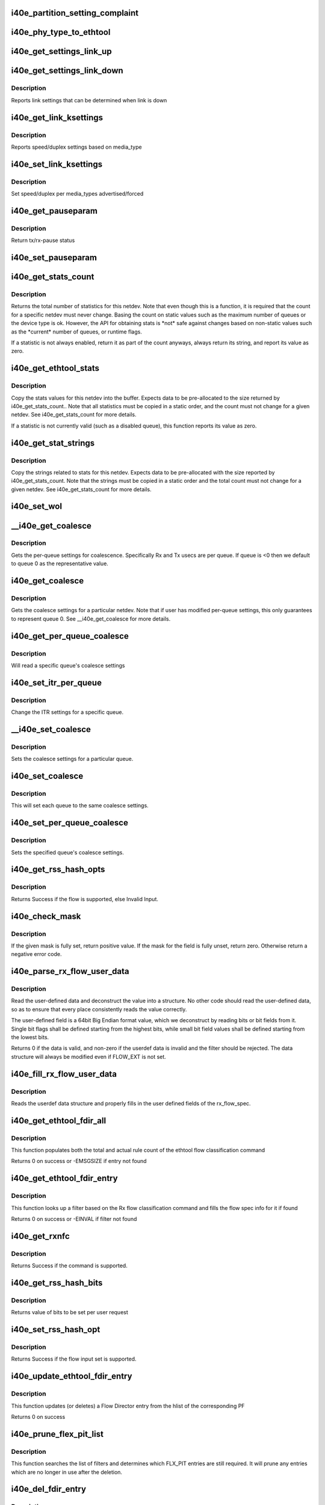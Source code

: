 .. -*- coding: utf-8; mode: rst -*-
.. src-file: drivers/net/ethernet/intel/i40e/i40e_ethtool.c

.. _`i40e_partition_setting_complaint`:

i40e_partition_setting_complaint
================================

.. c:function:: void i40e_partition_setting_complaint(struct i40e_pf *pf)

    generic complaint for MFP restriction

    :param struct i40e_pf \*pf:
        the PF struct

.. _`i40e_phy_type_to_ethtool`:

i40e_phy_type_to_ethtool
========================

.. c:function:: void i40e_phy_type_to_ethtool(struct i40e_pf *pf, struct ethtool_link_ksettings *ks)

    convert the phy_types to ethtool link modes

    :param struct i40e_pf \*pf:
        PF struct with phy_types

    :param struct ethtool_link_ksettings \*ks:
        ethtool link ksettings struct to fill out

.. _`i40e_get_settings_link_up`:

i40e_get_settings_link_up
=========================

.. c:function:: void i40e_get_settings_link_up(struct i40e_hw *hw, struct ethtool_link_ksettings *ks, struct net_device *netdev, struct i40e_pf *pf)

    Get the Link settings for when link is up

    :param struct i40e_hw \*hw:
        hw structure

    :param struct ethtool_link_ksettings \*ks:
        ethtool ksettings to fill in

    :param struct net_device \*netdev:
        network interface device structure

    :param struct i40e_pf \*pf:
        pointer to physical function struct

.. _`i40e_get_settings_link_down`:

i40e_get_settings_link_down
===========================

.. c:function:: void i40e_get_settings_link_down(struct i40e_hw *hw, struct ethtool_link_ksettings *ks, struct i40e_pf *pf)

    Get the Link settings for when link is down

    :param struct i40e_hw \*hw:
        hw structure

    :param struct ethtool_link_ksettings \*ks:
        ethtool ksettings to fill in

    :param struct i40e_pf \*pf:
        pointer to physical function struct

.. _`i40e_get_settings_link_down.description`:

Description
-----------

Reports link settings that can be determined when link is down

.. _`i40e_get_link_ksettings`:

i40e_get_link_ksettings
=======================

.. c:function:: int i40e_get_link_ksettings(struct net_device *netdev, struct ethtool_link_ksettings *ks)

    Get Link Speed and Duplex settings

    :param struct net_device \*netdev:
        network interface device structure

    :param struct ethtool_link_ksettings \*ks:
        ethtool ksettings

.. _`i40e_get_link_ksettings.description`:

Description
-----------

Reports speed/duplex settings based on media_type

.. _`i40e_set_link_ksettings`:

i40e_set_link_ksettings
=======================

.. c:function:: int i40e_set_link_ksettings(struct net_device *netdev, const struct ethtool_link_ksettings *ks)

    Set Speed and Duplex

    :param struct net_device \*netdev:
        network interface device structure

    :param const struct ethtool_link_ksettings \*ks:
        ethtool ksettings

.. _`i40e_set_link_ksettings.description`:

Description
-----------

Set speed/duplex per media_types advertised/forced

.. _`i40e_get_pauseparam`:

i40e_get_pauseparam
===================

.. c:function:: void i40e_get_pauseparam(struct net_device *netdev, struct ethtool_pauseparam *pause)

    Get Flow Control status

    :param struct net_device \*netdev:
        netdevice structure

    :param struct ethtool_pauseparam \*pause:
        buffer to return pause parameters

.. _`i40e_get_pauseparam.description`:

Description
-----------

Return tx/rx-pause status

.. _`i40e_set_pauseparam`:

i40e_set_pauseparam
===================

.. c:function:: int i40e_set_pauseparam(struct net_device *netdev, struct ethtool_pauseparam *pause)

    Set Flow Control parameter

    :param struct net_device \*netdev:
        network interface device structure

    :param struct ethtool_pauseparam \*pause:
        return tx/rx flow control status

.. _`i40e_get_stats_count`:

i40e_get_stats_count
====================

.. c:function:: int i40e_get_stats_count(struct net_device *netdev)

    return the stats count for a device

    :param struct net_device \*netdev:
        the netdev to return the count for

.. _`i40e_get_stats_count.description`:

Description
-----------

Returns the total number of statistics for this netdev. Note that even
though this is a function, it is required that the count for a specific
netdev must never change. Basing the count on static values such as the
maximum number of queues or the device type is ok. However, the API for
obtaining stats is \*not\* safe against changes based on non-static
values such as the \*current\* number of queues, or runtime flags.

If a statistic is not always enabled, return it as part of the count
anyways, always return its string, and report its value as zero.

.. _`i40e_get_ethtool_stats`:

i40e_get_ethtool_stats
======================

.. c:function:: void i40e_get_ethtool_stats(struct net_device *netdev, struct ethtool_stats *stats, u64 *data)

    copy stat values into supplied buffer

    :param struct net_device \*netdev:
        the netdev to collect stats for

    :param struct ethtool_stats \*stats:
        ethtool stats command structure

    :param u64 \*data:
        ethtool supplied buffer

.. _`i40e_get_ethtool_stats.description`:

Description
-----------

Copy the stats values for this netdev into the buffer. Expects data to be
pre-allocated to the size returned by i40e_get_stats_count.. Note that all
statistics must be copied in a static order, and the count must not change
for a given netdev. See i40e_get_stats_count for more details.

If a statistic is not currently valid (such as a disabled queue), this
function reports its value as zero.

.. _`i40e_get_stat_strings`:

i40e_get_stat_strings
=====================

.. c:function:: void i40e_get_stat_strings(struct net_device *netdev, u8 *data)

    copy stat strings into supplied buffer

    :param struct net_device \*netdev:
        the netdev to collect strings for

    :param u8 \*data:
        supplied buffer to copy strings into

.. _`i40e_get_stat_strings.description`:

Description
-----------

Copy the strings related to stats for this netdev. Expects data to be
pre-allocated with the size reported by i40e_get_stats_count. Note that the
strings must be copied in a static order and the total count must not
change for a given netdev. See i40e_get_stats_count for more details.

.. _`i40e_set_wol`:

i40e_set_wol
============

.. c:function:: int i40e_set_wol(struct net_device *netdev, struct ethtool_wolinfo *wol)

    set the WakeOnLAN configuration

    :param struct net_device \*netdev:
        the netdev in question

    :param struct ethtool_wolinfo \*wol:
        the ethtool WoL setting data

.. _`__i40e_get_coalesce`:

\__i40e_get_coalesce
====================

.. c:function:: int __i40e_get_coalesce(struct net_device *netdev, struct ethtool_coalesce *ec, int queue)

    get per-queue coalesce settings

    :param struct net_device \*netdev:
        the netdev to check

    :param struct ethtool_coalesce \*ec:
        ethtool coalesce data structure

    :param int queue:
        which queue to pick

.. _`__i40e_get_coalesce.description`:

Description
-----------

Gets the per-queue settings for coalescence. Specifically Rx and Tx usecs
are per queue. If queue is <0 then we default to queue 0 as the
representative value.

.. _`i40e_get_coalesce`:

i40e_get_coalesce
=================

.. c:function:: int i40e_get_coalesce(struct net_device *netdev, struct ethtool_coalesce *ec)

    get a netdev's coalesce settings

    :param struct net_device \*netdev:
        the netdev to check

    :param struct ethtool_coalesce \*ec:
        ethtool coalesce data structure

.. _`i40e_get_coalesce.description`:

Description
-----------

Gets the coalesce settings for a particular netdev. Note that if user has
modified per-queue settings, this only guarantees to represent queue 0. See
\__i40e_get_coalesce for more details.

.. _`i40e_get_per_queue_coalesce`:

i40e_get_per_queue_coalesce
===========================

.. c:function:: int i40e_get_per_queue_coalesce(struct net_device *netdev, u32 queue, struct ethtool_coalesce *ec)

    gets coalesce settings for particular queue

    :param struct net_device \*netdev:
        netdev structure

    :param u32 queue:
        the particular queue to read

    :param struct ethtool_coalesce \*ec:
        ethtool's coalesce settings

.. _`i40e_get_per_queue_coalesce.description`:

Description
-----------

Will read a specific queue's coalesce settings

.. _`i40e_set_itr_per_queue`:

i40e_set_itr_per_queue
======================

.. c:function:: void i40e_set_itr_per_queue(struct i40e_vsi *vsi, struct ethtool_coalesce *ec, int queue)

    set ITR values for specific queue

    :param struct i40e_vsi \*vsi:
        the VSI to set values for

    :param struct ethtool_coalesce \*ec:
        coalesce settings from ethtool

    :param int queue:
        the queue to modify

.. _`i40e_set_itr_per_queue.description`:

Description
-----------

Change the ITR settings for a specific queue.

.. _`__i40e_set_coalesce`:

\__i40e_set_coalesce
====================

.. c:function:: int __i40e_set_coalesce(struct net_device *netdev, struct ethtool_coalesce *ec, int queue)

    set coalesce settings for particular queue

    :param struct net_device \*netdev:
        the netdev to change

    :param struct ethtool_coalesce \*ec:
        ethtool coalesce settings

    :param int queue:
        the queue to change

.. _`__i40e_set_coalesce.description`:

Description
-----------

Sets the coalesce settings for a particular queue.

.. _`i40e_set_coalesce`:

i40e_set_coalesce
=================

.. c:function:: int i40e_set_coalesce(struct net_device *netdev, struct ethtool_coalesce *ec)

    set coalesce settings for every queue on the netdev

    :param struct net_device \*netdev:
        the netdev to change

    :param struct ethtool_coalesce \*ec:
        ethtool coalesce settings

.. _`i40e_set_coalesce.description`:

Description
-----------

This will set each queue to the same coalesce settings.

.. _`i40e_set_per_queue_coalesce`:

i40e_set_per_queue_coalesce
===========================

.. c:function:: int i40e_set_per_queue_coalesce(struct net_device *netdev, u32 queue, struct ethtool_coalesce *ec)

    set specific queue's coalesce settings

    :param struct net_device \*netdev:
        the netdev to change

    :param u32 queue:
        the queue to change

    :param struct ethtool_coalesce \*ec:
        ethtool's coalesce settings

.. _`i40e_set_per_queue_coalesce.description`:

Description
-----------

Sets the specified queue's coalesce settings.

.. _`i40e_get_rss_hash_opts`:

i40e_get_rss_hash_opts
======================

.. c:function:: int i40e_get_rss_hash_opts(struct i40e_pf *pf, struct ethtool_rxnfc *cmd)

    Get RSS hash Input Set for each flow type

    :param struct i40e_pf \*pf:
        pointer to the physical function struct

    :param struct ethtool_rxnfc \*cmd:
        ethtool rxnfc command

.. _`i40e_get_rss_hash_opts.description`:

Description
-----------

Returns Success if the flow is supported, else Invalid Input.

.. _`i40e_check_mask`:

i40e_check_mask
===============

.. c:function:: int i40e_check_mask(u64 mask, u64 field)

    Check whether a mask field is set

    :param u64 mask:
        the full mask value

    :param u64 field:
        mask of the field to check

.. _`i40e_check_mask.description`:

Description
-----------

If the given mask is fully set, return positive value. If the mask for the
field is fully unset, return zero. Otherwise return a negative error code.

.. _`i40e_parse_rx_flow_user_data`:

i40e_parse_rx_flow_user_data
============================

.. c:function:: int i40e_parse_rx_flow_user_data(struct ethtool_rx_flow_spec *fsp, struct i40e_rx_flow_userdef *data)

    Deconstruct user-defined data

    :param struct ethtool_rx_flow_spec \*fsp:
        pointer to rx flow specification

    :param struct i40e_rx_flow_userdef \*data:
        pointer to userdef data structure for storage

.. _`i40e_parse_rx_flow_user_data.description`:

Description
-----------

Read the user-defined data and deconstruct the value into a structure. No
other code should read the user-defined data, so as to ensure that every
place consistently reads the value correctly.

The user-defined field is a 64bit Big Endian format value, which we
deconstruct by reading bits or bit fields from it. Single bit flags shall
be defined starting from the highest bits, while small bit field values
shall be defined starting from the lowest bits.

Returns 0 if the data is valid, and non-zero if the userdef data is invalid
and the filter should be rejected. The data structure will always be
modified even if FLOW_EXT is not set.

.. _`i40e_fill_rx_flow_user_data`:

i40e_fill_rx_flow_user_data
===========================

.. c:function:: void i40e_fill_rx_flow_user_data(struct ethtool_rx_flow_spec *fsp, struct i40e_rx_flow_userdef *data)

    Fill in user-defined data field

    :param struct ethtool_rx_flow_spec \*fsp:
        pointer to rx_flow specification

    :param struct i40e_rx_flow_userdef \*data:
        pointer to return userdef data

.. _`i40e_fill_rx_flow_user_data.description`:

Description
-----------

Reads the userdef data structure and properly fills in the user defined
fields of the rx_flow_spec.

.. _`i40e_get_ethtool_fdir_all`:

i40e_get_ethtool_fdir_all
=========================

.. c:function:: int i40e_get_ethtool_fdir_all(struct i40e_pf *pf, struct ethtool_rxnfc *cmd, u32 *rule_locs)

    Populates the rule count of a command

    :param struct i40e_pf \*pf:
        Pointer to the physical function struct

    :param struct ethtool_rxnfc \*cmd:
        The command to get or set Rx flow classification rules

    :param u32 \*rule_locs:
        Array of used rule locations

.. _`i40e_get_ethtool_fdir_all.description`:

Description
-----------

This function populates both the total and actual rule count of
the ethtool flow classification command

Returns 0 on success or -EMSGSIZE if entry not found

.. _`i40e_get_ethtool_fdir_entry`:

i40e_get_ethtool_fdir_entry
===========================

.. c:function:: int i40e_get_ethtool_fdir_entry(struct i40e_pf *pf, struct ethtool_rxnfc *cmd)

    Look up a filter based on Rx flow

    :param struct i40e_pf \*pf:
        Pointer to the physical function struct

    :param struct ethtool_rxnfc \*cmd:
        The command to get or set Rx flow classification rules

.. _`i40e_get_ethtool_fdir_entry.description`:

Description
-----------

This function looks up a filter based on the Rx flow classification
command and fills the flow spec info for it if found

Returns 0 on success or -EINVAL if filter not found

.. _`i40e_get_rxnfc`:

i40e_get_rxnfc
==============

.. c:function:: int i40e_get_rxnfc(struct net_device *netdev, struct ethtool_rxnfc *cmd, u32 *rule_locs)

    command to get RX flow classification rules

    :param struct net_device \*netdev:
        network interface device structure

    :param struct ethtool_rxnfc \*cmd:
        ethtool rxnfc command

    :param u32 \*rule_locs:
        pointer to store rule data

.. _`i40e_get_rxnfc.description`:

Description
-----------

Returns Success if the command is supported.

.. _`i40e_get_rss_hash_bits`:

i40e_get_rss_hash_bits
======================

.. c:function:: u64 i40e_get_rss_hash_bits(struct ethtool_rxnfc *nfc, u64 i_setc)

    Read RSS Hash bits from register

    :param struct ethtool_rxnfc \*nfc:
        pointer to user request

    :param u64 i_setc:
        bits currently set

.. _`i40e_get_rss_hash_bits.description`:

Description
-----------

Returns value of bits to be set per user request

.. _`i40e_set_rss_hash_opt`:

i40e_set_rss_hash_opt
=====================

.. c:function:: int i40e_set_rss_hash_opt(struct i40e_pf *pf, struct ethtool_rxnfc *nfc)

    Enable/Disable flow types for RSS hash

    :param struct i40e_pf \*pf:
        pointer to the physical function struct

    :param struct ethtool_rxnfc \*nfc:
        ethtool rxnfc command

.. _`i40e_set_rss_hash_opt.description`:

Description
-----------

Returns Success if the flow input set is supported.

.. _`i40e_update_ethtool_fdir_entry`:

i40e_update_ethtool_fdir_entry
==============================

.. c:function:: int i40e_update_ethtool_fdir_entry(struct i40e_vsi *vsi, struct i40e_fdir_filter *input, u16 sw_idx, struct ethtool_rxnfc *cmd)

    Updates the fdir filter entry

    :param struct i40e_vsi \*vsi:
        Pointer to the targeted VSI

    :param struct i40e_fdir_filter \*input:
        The filter to update or NULL to indicate deletion

    :param u16 sw_idx:
        Software index to the filter

    :param struct ethtool_rxnfc \*cmd:
        The command to get or set Rx flow classification rules

.. _`i40e_update_ethtool_fdir_entry.description`:

Description
-----------

This function updates (or deletes) a Flow Director entry from
the hlist of the corresponding PF

Returns 0 on success

.. _`i40e_prune_flex_pit_list`:

i40e_prune_flex_pit_list
========================

.. c:function:: void i40e_prune_flex_pit_list(struct i40e_pf *pf)

    Cleanup unused entries in FLX_PIT table

    :param struct i40e_pf \*pf:
        pointer to PF structure

.. _`i40e_prune_flex_pit_list.description`:

Description
-----------

This function searches the list of filters and determines which FLX_PIT
entries are still required. It will prune any entries which are no longer
in use after the deletion.

.. _`i40e_del_fdir_entry`:

i40e_del_fdir_entry
===================

.. c:function:: int i40e_del_fdir_entry(struct i40e_vsi *vsi, struct ethtool_rxnfc *cmd)

    Deletes a Flow Director filter entry

    :param struct i40e_vsi \*vsi:
        Pointer to the targeted VSI

    :param struct ethtool_rxnfc \*cmd:
        The command to get or set Rx flow classification rules

.. _`i40e_del_fdir_entry.description`:

Description
-----------

The function removes a Flow Director filter entry from the
hlist of the corresponding PF

Returns 0 on success

.. _`i40e_unused_pit_index`:

i40e_unused_pit_index
=====================

.. c:function:: u8 i40e_unused_pit_index(struct i40e_pf *pf)

    Find an unused PIT index for given list

    :param struct i40e_pf \*pf:
        the PF data structure

.. _`i40e_unused_pit_index.description`:

Description
-----------

Find the first unused flexible PIT index entry. We search both the L3 and
L4 flexible PIT lists so that the returned index is unique and unused by
either currently programmed L3 or L4 filters. We use a bit field as storage
to track which indexes are already used.

.. _`i40e_find_flex_offset`:

i40e_find_flex_offset
=====================

.. c:function:: struct i40e_flex_pit *i40e_find_flex_offset(struct list_head *flex_pit_list, u16 src_offset)

    Find an existing flex src_offset

    :param struct list_head \*flex_pit_list:
        L3 or L4 flex PIT list

    :param u16 src_offset:
        new src_offset to find

.. _`i40e_find_flex_offset.description`:

Description
-----------

Searches the flex_pit_list for an existing offset. If no offset is
currently programmed, then this will return an ERR_PTR if there is no space
to add a new offset, otherwise it returns NULL.

.. _`i40e_add_flex_offset`:

i40e_add_flex_offset
====================

.. c:function:: int i40e_add_flex_offset(struct list_head *flex_pit_list, u16 src_offset, u8 pit_index)

    Add src_offset to flex PIT table list

    :param struct list_head \*flex_pit_list:
        L3 or L4 flex PIT list

    :param u16 src_offset:
        new src_offset to add

    :param u8 pit_index:
        the PIT index to program

.. _`i40e_add_flex_offset.description`:

Description
-----------

This function programs the new src_offset to the list. It is expected that
i40e_find_flex_offset has already been tried and returned NULL, indicating
that this offset is not programmed, and that the list has enough space to
store another offset.

Returns 0 on success, and negative value on error.

.. _`__i40e_reprogram_flex_pit`:

\__i40e_reprogram_flex_pit
==========================

.. c:function:: void __i40e_reprogram_flex_pit(struct i40e_pf *pf, struct list_head *flex_pit_list, int flex_pit_start)

    Re-program specific FLX_PIT table

    :param struct i40e_pf \*pf:
        Pointer to the PF structure

    :param struct list_head \*flex_pit_list:
        list of flexible src offsets in use

    :param int flex_pit_start:
        index to first entry for this section of the table

.. _`__i40e_reprogram_flex_pit.description`:

Description
-----------

In order to handle flexible data, the hardware uses a table of values
called the FLX_PIT table. This table is used to indicate which sections of
the input correspond to what PIT index values. Unfortunately, hardware is
very restrictive about programming this table. Entries must be ordered by
src_offset in ascending order, without duplicates. Additionally, unused
entries must be set to the unused index value, and must have valid size and
length according to the src_offset ordering.

This function will reprogram the FLX_PIT register from a book-keeping
structure that we guarantee is already ordered correctly, and has no more
than 3 entries.

To make things easier, we only support flexible values of one word length,
rather than allowing variable length flexible values.

.. _`i40e_reprogram_flex_pit`:

i40e_reprogram_flex_pit
=======================

.. c:function:: void i40e_reprogram_flex_pit(struct i40e_pf *pf)

    Reprogram all FLX_PIT tables after input set change

    :param struct i40e_pf \*pf:
        pointer to the PF structure

.. _`i40e_reprogram_flex_pit.description`:

Description
-----------

This function reprograms both the L3 and L4 FLX_PIT tables. See the
internal helper function for implementation details.

.. _`i40e_flow_str`:

i40e_flow_str
=============

.. c:function:: const char *i40e_flow_str(struct ethtool_rx_flow_spec *fsp)

    Converts a flow_type into a human readable string

    :param struct ethtool_rx_flow_spec \*fsp:
        the flow specification

.. _`i40e_flow_str.description`:

Description
-----------

Currently only flow types we support are included here, and the string
value attempts to match what ethtool would use to configure this flow type.

.. _`i40e_pit_index_to_mask`:

i40e_pit_index_to_mask
======================

.. c:function:: u64 i40e_pit_index_to_mask(int pit_index)

    Return the FLEX mask for a given PIT index

    :param int pit_index:
        PIT index to convert

.. _`i40e_pit_index_to_mask.description`:

Description
-----------

Returns the mask for a given PIT index. Will return 0 if the pit_index is
of range.

.. _`i40e_print_input_set`:

i40e_print_input_set
====================

.. c:function:: void i40e_print_input_set(struct i40e_vsi *vsi, u64 old, u64 new)

    Show changes between two input sets

    :param struct i40e_vsi \*vsi:
        the vsi being configured

    :param u64 old:
        the old input set

    :param u64 new:
        the new input set

.. _`i40e_print_input_set.description`:

Description
-----------

Print the difference between old and new input sets by showing which series
of words are toggled on or off. Only displays the bits we actually support
changing.

.. _`i40e_check_fdir_input_set`:

i40e_check_fdir_input_set
=========================

.. c:function:: int i40e_check_fdir_input_set(struct i40e_vsi *vsi, struct ethtool_rx_flow_spec *fsp, struct i40e_rx_flow_userdef *userdef)

    Check that a given rx_flow_spec mask is valid

    :param struct i40e_vsi \*vsi:
        pointer to the targeted VSI

    :param struct ethtool_rx_flow_spec \*fsp:
        pointer to Rx flow specification

    :param struct i40e_rx_flow_userdef \*userdef:
        userdefined data from flow specification

.. _`i40e_check_fdir_input_set.description`:

Description
-----------

Ensures that a given ethtool_rx_flow_spec has a valid mask. Some support
for partial matches exists with a few limitations. First, hardware only
supports masking by word boundary (2 bytes) and not per individual bit.
Second, hardware is limited to using one mask for a flow type and cannot
use a separate mask for each filter.

To support these limitations, if we already have a configured filter for
the specified type, this function enforces that new filters of the type
match the configured input set. Otherwise, if we do not have a filter of
the specified type, we allow the input set to be updated to match the
desired filter.

To help ensure that administrators understand why filters weren't displayed
as supported, we print a diagnostic message displaying how the input set
would change and warning to delete the preexisting filters if required.

Returns 0 on successful input set match, and a negative return code on
failure.

.. _`i40e_match_fdir_filter`:

i40e_match_fdir_filter
======================

.. c:function:: bool i40e_match_fdir_filter(struct i40e_fdir_filter *a, struct i40e_fdir_filter *b)

    Return true of two filters match

    :param struct i40e_fdir_filter \*a:
        pointer to filter struct

    :param struct i40e_fdir_filter \*b:
        pointer to filter struct

.. _`i40e_match_fdir_filter.description`:

Description
-----------

Returns true if the two filters match exactly the same criteria. I.e. they
match the same flow type and have the same parameters. We don't need to
check any input-set since all filters of the same flow type must use the
same input set.

.. _`i40e_disallow_matching_filters`:

i40e_disallow_matching_filters
==============================

.. c:function:: int i40e_disallow_matching_filters(struct i40e_vsi *vsi, struct i40e_fdir_filter *input)

    Check that new filters differ

    :param struct i40e_vsi \*vsi:
        pointer to the targeted VSI

    :param struct i40e_fdir_filter \*input:
        new filter to check

.. _`i40e_disallow_matching_filters.description`:

Description
-----------

Due to hardware limitations, it is not possible for two filters that match
similar criteria to be programmed at the same time. This is true for a few

.. _`i40e_disallow_matching_filters.reasons`:

reasons
-------


(a) all filters matching a particular flow type must use the same input
set, that is they must match the same criteria.
(b) different flow types will never match the same packet, as the flow type
is decided by hardware before checking which rules apply.
(c) hardware has no way to distinguish which order filters apply in.

Due to this, we can't really support using the location data to order
filters in the hardware parsing. It is technically possible for the user to
request two filters matching the same criteria but which select different
queues. In this case, rather than keep both filters in the list, we reject
the 2nd filter when the user requests adding it.

This avoids needing to track location for programming the filter to
hardware, and ensures that we avoid some strange scenarios involving
deleting filters which match the same criteria.

.. _`i40e_add_fdir_ethtool`:

i40e_add_fdir_ethtool
=====================

.. c:function:: int i40e_add_fdir_ethtool(struct i40e_vsi *vsi, struct ethtool_rxnfc *cmd)

    Add/Remove Flow Director filters

    :param struct i40e_vsi \*vsi:
        pointer to the targeted VSI

    :param struct ethtool_rxnfc \*cmd:
        command to get or set RX flow classification rules

.. _`i40e_add_fdir_ethtool.description`:

Description
-----------

Add Flow Director filters for a specific flow spec based on their
protocol.  Returns 0 if the filters were successfully added.

.. _`i40e_set_rxnfc`:

i40e_set_rxnfc
==============

.. c:function:: int i40e_set_rxnfc(struct net_device *netdev, struct ethtool_rxnfc *cmd)

    command to set RX flow classification rules

    :param struct net_device \*netdev:
        network interface device structure

    :param struct ethtool_rxnfc \*cmd:
        ethtool rxnfc command

.. _`i40e_set_rxnfc.description`:

Description
-----------

Returns Success if the command is supported.

.. _`i40e_max_channels`:

i40e_max_channels
=================

.. c:function:: unsigned int i40e_max_channels(struct i40e_vsi *vsi)

    get Max number of combined channels supported

    :param struct i40e_vsi \*vsi:
        vsi pointer

.. _`i40e_get_channels`:

i40e_get_channels
=================

.. c:function:: void i40e_get_channels(struct net_device *dev, struct ethtool_channels *ch)

    Get the current channels enabled and max supported etc.

    :param struct net_device \*dev:
        network interface device structure

    :param struct ethtool_channels \*ch:
        ethtool channels structure

.. _`i40e_get_channels.description`:

Description
-----------

We don't support separate tx and rx queues as channels. The other count
represents how many queues are being used for control. max_combined counts
how many queue pairs we can support. They may not be mapped 1 to 1 with
q_vectors since we support a lot more queue pairs than q_vectors.

.. _`i40e_set_channels`:

i40e_set_channels
=================

.. c:function:: int i40e_set_channels(struct net_device *dev, struct ethtool_channels *ch)

    Set the new channels count.

    :param struct net_device \*dev:
        network interface device structure

    :param struct ethtool_channels \*ch:
        ethtool channels structure

.. _`i40e_set_channels.description`:

Description
-----------

The new channels count may not be the same as requested by the user
since it gets rounded down to a power of 2 value.

.. _`i40e_get_rxfh_key_size`:

i40e_get_rxfh_key_size
======================

.. c:function:: u32 i40e_get_rxfh_key_size(struct net_device *netdev)

    get the RSS hash key size

    :param struct net_device \*netdev:
        network interface device structure

.. _`i40e_get_rxfh_key_size.description`:

Description
-----------

Returns the table size.

.. _`i40e_get_rxfh_indir_size`:

i40e_get_rxfh_indir_size
========================

.. c:function:: u32 i40e_get_rxfh_indir_size(struct net_device *netdev)

    get the rx flow hash indirection table size

    :param struct net_device \*netdev:
        network interface device structure

.. _`i40e_get_rxfh_indir_size.description`:

Description
-----------

Returns the table size.

.. _`i40e_get_rxfh`:

i40e_get_rxfh
=============

.. c:function:: int i40e_get_rxfh(struct net_device *netdev, u32 *indir, u8 *key, u8 *hfunc)

    get the rx flow hash indirection table

    :param struct net_device \*netdev:
        network interface device structure

    :param u32 \*indir:
        indirection table

    :param u8 \*key:
        hash key

    :param u8 \*hfunc:
        hash function

.. _`i40e_get_rxfh.description`:

Description
-----------

Reads the indirection table directly from the hardware. Returns 0 on
success.

.. _`i40e_set_rxfh`:

i40e_set_rxfh
=============

.. c:function:: int i40e_set_rxfh(struct net_device *netdev, const u32 *indir, const u8 *key, const u8 hfunc)

    set the rx flow hash indirection table

    :param struct net_device \*netdev:
        network interface device structure

    :param const u32 \*indir:
        indirection table

    :param const u8 \*key:
        hash key

    :param const u8 hfunc:
        hash function to use

.. _`i40e_set_rxfh.description`:

Description
-----------

Returns -EINVAL if the table specifies an invalid queue id, otherwise
returns 0 after programming the table.

.. _`i40e_get_priv_flags`:

i40e_get_priv_flags
===================

.. c:function:: u32 i40e_get_priv_flags(struct net_device *dev)

    report device private flags

    :param struct net_device \*dev:
        network interface device structure

.. _`i40e_get_priv_flags.description`:

Description
-----------

The get string set count and the string set should be matched for each
flag returned.  Add new strings for each flag to the i40e_gstrings_priv_flags
array.

Returns a u32 bitmap of flags.

.. _`i40e_set_priv_flags`:

i40e_set_priv_flags
===================

.. c:function:: int i40e_set_priv_flags(struct net_device *dev, u32 flags)

    set private flags

    :param struct net_device \*dev:
        network interface device structure

    :param u32 flags:
        bit flags to be set

.. _`i40e_get_module_info`:

i40e_get_module_info
====================

.. c:function:: int i40e_get_module_info(struct net_device *netdev, struct ethtool_modinfo *modinfo)

    get (Q)SFP+ module type info

    :param struct net_device \*netdev:
        network interface device structure

    :param struct ethtool_modinfo \*modinfo:
        module EEPROM size and layout information structure

.. _`i40e_get_module_eeprom`:

i40e_get_module_eeprom
======================

.. c:function:: int i40e_get_module_eeprom(struct net_device *netdev, struct ethtool_eeprom *ee, u8 *data)

    fills buffer with (Q)SFP+ module memory contents

    :param struct net_device \*netdev:
        network interface device structure

    :param struct ethtool_eeprom \*ee:
        EEPROM dump request structure

    :param u8 \*data:
        buffer to be filled with EEPROM contents

.. This file was automatic generated / don't edit.

